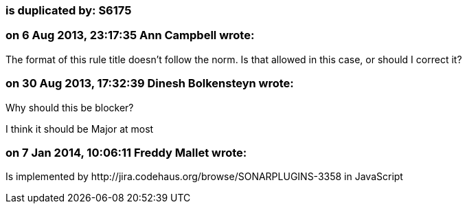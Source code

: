 === is duplicated by: S6175

=== on 6 Aug 2013, 23:17:35 Ann Campbell wrote:
The format of this rule title doesn't follow the norm. Is that allowed in this case, or should I correct it?

=== on 30 Aug 2013, 17:32:39 Dinesh Bolkensteyn wrote:
Why should this be blocker?


I think it should be Major at most

=== on 7 Jan 2014, 10:06:11 Freddy Mallet wrote:
Is implemented by \http://jira.codehaus.org/browse/SONARPLUGINS-3358 in JavaScript

